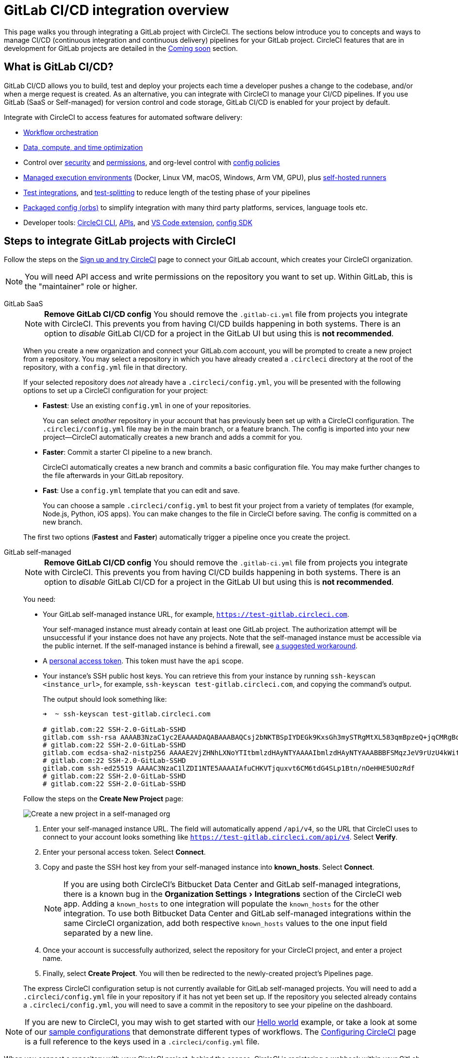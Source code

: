 = GitLab CI/CD integration overview
:page-platform: Cloud
:page-description: Learn how to integrate GitLab with CircleCI to manage your GitLab CI/CD pipelines with our GitLab CI step-by-step tutorial.
:experimental:

This page walks you through integrating a GitLab project with CircleCI. The sections below introduce you to concepts and ways to manage CI/CD (continuous integration and continuous delivery) pipelines for your GitLab project. CircleCI features that are in development for GitLab projects are detailed in the <<coming-soon>> section.

[#overview]
== What is GitLab CI/CD?

GitLab CI/CD allows you to build, test and deploy your projects each time a developer pushes a change to the codebase, and/or when a merge request is created. As an alternative, you can integrate with CircleCI to manage your CI/CD pipelines. If you use GitLab (SaaS or Self-managed) for version control and code storage, GitLab CI/CD is enabled for your project by default.

Integrate with CircleCI to access features for automated software delivery:

* xref:orchestrate:workflows.adoc#workflows-configuration-examples[Workflow orchestration]
* xref:optimize:optimizations.adoc[Data, compute, and time optimization]
* Control over xref:security:security.adoc[security] and xref:security:contexts.adoc[permissions], and org-level control with xref:config-policies:config-policy-management-overview.adoc[config policies]
* xref:execution-managed:executor-intro.adoc[Managed execution environments] (Docker, Linux VM, macOS, Windows, Arm VM, GPU), plus xref:execution-runner:runner-overview.adoc[self-hosted runners]
* xref:test:test.adoc[Test integrations], and xref:optimize:parallelism-faster-jobs.adoc[test-splitting] to reduce length of the testing phase of your pipelines
* xref:orbs:use:orb-intro.adoc[Packaged config (orbs)] to simplify integration with many third party platforms, services, language tools etc.
* Developer tools: xref:toolkit:local-cli.adoc[CircleCI CLI], xref:toolkit:api-intro.adoc[APIs], and xref:toolkit:vs-code-extension-overview.adoc[VS Code extension], xref:toolkit:circleci-config-sdk.adoc[config SDK]

[#sign-up]
== Steps to integrate GitLab projects with CircleCI

Follow the steps on the xref:getting-started:first-steps.adoc#github-gitlab-bitbucket-data-center[Sign up and try CircleCI] page to connect your GitLab account, which creates your CircleCI organization.

NOTE: You will need API access and write permissions on the repository you want to set up. Within GitLab, this is the "maintainer" role or higher.

[tabs]
====
GitLab SaaS::
+
--
NOTE: **Remove GitLab CI/CD config** You should remove the `.gitlab-ci.yml` file from projects you integrate with CircleCI. This prevents you from having CI/CD builds happening in both systems. There is an option to _disable_ GitLab CI/CD for a project in the GitLab UI but using this is **not recommended**.

When you create a new organization and connect your GitLab.com account, you will be prompted to create a new project from a repository. You may select a repository in which you have already created a `.circleci` directory at the root of the repository, with a `config.yml` file in that directory.

If your selected repository does _not_ already have a `.circleci/config.yml`, you will be presented with the following options to set up a CircleCI configuration for your project:

* **Fastest**: Use an existing `config.yml` in one of your repositories.
+
You can select _another_ repository in your account that has previously been set up with a CircleCI configuration. The `.circleci/config.yml` file may be in the main branch, or a feature branch. The config is imported into your new project--CircleCI automatically creates a new branch and adds a commit for you.
* **Faster**: Commit a starter CI pipeline to a new branch.
+
CircleCI automatically creates a new branch and commits a basic configuration file. You may make further changes to the file afterwards in your GitLab repository.

* **Fast**: Use a `config.yml` template that you can edit and save.
+
You can choose a sample `.circleci/config.yml` to best fit your project from a variety of templates (for example, Node.js, Python, iOS apps). You can make changes to the file in CircleCI before saving. The config is committed on a new branch.

The first two options (**Fastest** and **Faster**) automatically trigger a pipeline once you create the project.
--
GitLab self-managed::
+
--
NOTE: **Remove GitLab CI/CD config** You should remove the `.gitlab-ci.yml` file from projects you integrate with CircleCI. This prevents you from having CI/CD builds happening in both systems. There is an option to _disable_ GitLab CI/CD for a project in the GitLab UI but using this is **not recommended**.

You need:

* Your GitLab self-managed instance URL, for example, `https://test-gitlab.circleci.com`.
+
Your self-managed instance must already contain at least one GitLab project. The authorization attempt will be unsuccessful if your instance does not have any projects.  Note that the self-managed instance must be accessible via the public internet.  If the self-managed instance is behind a firewall, see link:https://discuss.circleci.com/t/gitlab-self-managed-support-on-circleci-is-now-here/47726/3?u=sebastian-lerner[a suggested workaround].

* A link:https://docs.gitlab.com/ee/user/profile/personal_access_tokens.html[personal access token]. This token must have the `api` scope.

[#known-hosts-input]
* Your instance's SSH public host keys. You can retrieve this from your instance by running `ssh-keyscan <instance_url>`, for example, `ssh-keyscan test-gitlab.circleci.com`, and copying the command's output.
+
The output should look something like:
+
```shell
➜  ~ ssh-keyscan test-gitlab.circleci.com

# gitlab.com:22 SSH-2.0-GitLab-SSHD
gitlab.com ssh-rsa AAAAB3NzaC1yc2EAAAADAQABAAABAQCsj2bNKTBSpIYDEGk9KxsGh3mySTRgMtXL583qmBpzeQ+jqCMRgBqB98u3z++J1sKlXHWfM9dyhSevkMwSbhoR8XIq/U0tCNyokEi/ueaBMCvbcTHhO7FcwzY92WK4Yt0aGROY5qX2UKSeOvuP4D6TPqKF1onrSzH9bx9XUf2lEdWT/ia1NEKjunUqu1xOB/StKDHMoX4/OKyIzuS0q/T1zOATthvasJFoPrAjkohTyaDUz2LN5JoH839hViyEG82yB+MjcFV5MU3N1l1QL3cVUCh93xSaua1N85qivl+siMkPGbO5xR/En4iEY6K2XPASUEMaieWVNTRCtJ4S8H+9
# gitlab.com:22 SSH-2.0-GitLab-SSHD
gitlab.com ecdsa-sha2-nistp256 AAAAE2VjZHNhLXNoYTItbmlzdHAyNTYAAAAIbmlzdHAyNTYAAABBBFSMqzJeV9rUzU4kWitGjeR4PWSa29SPqJ1fVkhtj3Hw9xjLVXVYrU9QlYWrOLXBpQ6KWjbjTDTdDkoohFzgbEY=
# gitlab.com:22 SSH-2.0-GitLab-SSHD
gitlab.com ssh-ed25519 AAAAC3NzaC1lZDI1NTE5AAAAIAfuCHKVTjquxvt6CM6tdG4SLp1Btn/nOeHHE5UOzRdf
# gitlab.com:22 SSH-2.0-GitLab-SSHD
# gitlab.com:22 SSH-2.0-GitLab-SSHD
```

Follow the steps on the **Create New Project** page:

image::guides:ROOT:gl-sm-create-project.png[Create a new project in a self-managed org]

. Enter your self-managed instance URL. The field will automatically append `/api/v4`, so the URL that CircleCI uses to connect to your account looks something like `https://test-gitlab.circleci.com/api/v4`. Select **Verify**.

. Enter your personal access token. Select **Connect**.

. Copy and paste the SSH host key from your self-managed instance into **known_hosts**. Select **Connect**.
+
NOTE: If you are using both CircleCI's Bitbucket Data Center and GitLab self-managed integrations, there is a known bug in the menu:Organization Settings[Integrations] section of the CircleCI web app. Adding a `known_hosts` to one integration will populate the `known_hosts`  for the other integration. To use both Bitbucket Data Center and GitLab self-managed integrations within the same CircleCI organization, add both respective `known_hosts` values to the one input field separated by a new line.

. Once your account is successfully authorized, select the repository for your CircleCI project, and enter a project name.

. Finally, select **Create Project**. You will then be redirected to the newly-created project's Pipelines page.

The express CircleCI configuration setup is not currently available for GitLab self-managed projects. You will need to add a `.circleci/config.yml` file in your repository if it has not yet been set up. If the repository you selected already contains a `.circleci/config.yml`, you will need to save a commit in the repository to see your pipeline on the dashboard.
--
====

NOTE: If you are new to CircleCI, you may wish to get started with our xref:getting-started:hello-world.adoc[Hello world] example, or take a look at some of our xref:toolkit:sample-config.adoc[sample configurations] that demonstrate different types of workflows. The xref:reference:ROOT:configuration-reference.adoc[Configuring CircleCI] page is a full reference to the keys used in a `.circleci/config.yml` file.

When you connect a repository with your CircleCI project, behind the scenes, CircleCI is registering a webhook within your GitLab repository. You may verify this once you have successfully created the project by navigating to your repository's **Settings > Webhooks** page.

== Limitations

The following limits are currently in place for GitLab integrations:

- Each user can create up to three organizations.
- Each organization under a Free Plan can have up to 10 projects.

If you need more organizations or projects, consider upgrading to a xref:plans-pricing:plan-overview.adoc[Paid plan], or link:https://support.circleci.com/hc/en-us/requests/new[contact our Support team].

[#trigger-pipeline]
== Trigger a pipeline in CircleCI

[tabs]
====
GitLab SaaS::
+
--
When you create a new project using the **Fastest** (use an existing `config.yml`) or **Faster** (commit a starter CI pipeline) options described in the section above, a pipeline is automatically triggered. You should see the pipeline running shortly after you are taken to the CircleCI dashboard.

If you use the **Fast** config setup, the pipeline is not triggered until you save the `.circleci/config.yml` by clicking the **Commit and Run** button in the web app.
--
GitLab self-managed::
+
--
If you have not already done so, add a `.circleci` directory to the root of the repository, then add a `config.yml` file in that directory.

When you commit this change in your repository, you should see the pipeline trigger for the first time on the CircleCI dashboard.
--
====

Each time you push changes to your GitLab repository, a new pipeline is triggered and you should see it running for the project within the CircleCI web app.

image::guides:ROOT:gl-ga/gitlab-ga-successful-pipeline.png[Successful pipeline run]

Editing an existing CircleCI configuration within the web app is not currently available. You may make further changes to the config in your GitLab repository.

Committing further changes in your repository will automatically trigger a pipeline. However, manually triggering a pipeline from the CircleCI web app is also not available at this time.

[#project-settings]
== Project settings - GitLab

Within CircleCI, a project integrated from GitLab can have one or more **configurations**, which are pipeline definitions. _Configurations_ include, but are not limited to, a `.circleci/config.yml` file in your repository.

A project can have one or more **triggers**, which are events from a source of change. _Triggers_ include, but are not limited to, a VCS. A trigger determines which configuration should be used to start a pipeline.

The following settings are found by clicking the **Project Settings** button within your project. At this time, both configurations and triggers are limited to GitLab integrations.

[#people]
=== People

Project roles give control over which users have access to which projects within an organization. This enables teams to have limited access to only their projects, while managers and others can have broader organizational access. The access options are:

* Admin: Read and write access to the project and all settings and ability to manage other users' access.
* Contributor: Read and write access to the project and some settings.
* Viewer: Read only access to the project and some settings.

For a complete list of permissions, see the xref:permissions-authentication:roles-and-permissions-overview.adoc[Roles and permissions overview] page.

[#configuration]
=== Pipelines and triggers

You can add or delete pipelines and triggers for your project. For details see the xref:orchestrate:pipelines.adoc[Pipelines Overview].

[#project-settings-advanced]
=== Advanced

- You can enable dynamic configuration using setup workflows in CircleCI. To learn about dynamic configuration, read the xref:orchestrate:dynamic-config.adoc[Dynamic configuration] guide.
- At this time, the **Free and Open Source** setting is not currently supported for GitLab integrations.

[#project-settings-ssh-keys]
=== GitLab project SSH keys

When creating a GitLab-based project in CircleCI, an SSH key is created, which is used to check out code from your repository. Each configuration you create generates a new SSH key to access the code in the repository associated with that configuration. At this time, only **Additional SSH Keys** are applicable to GitLab projects.

[#create-gitlab-ssh-key]
==== Create GitLab SSH key

. Create an SSH key-pair by following the link:https://docs.gitlab.com/ee/user/ssh.html[GitLab instructions]. When prompted to enter a passphrase, do **not** enter one (below is one example command to generate a key on macOS):
+
```shell
  ssh-keygen -t ed25519 -C "your_email@example.com"
```

. Go to your project on link:https://gitlab.com/[GitLab] and navigate to **Settings > Repository**, and expand the **Deploy keys** section. Enter a title in the "Title" field, then copy and paste the public key you created in step 1. Check **Grant write permissions to this key** box, then select **Add key**.

. Go to your project settings in the CircleCI app, select **SSH Keys**, and **Add SSH key**. In the "Hostname" field, enter `gitlab.com` and add the private key you created in step 1. Then select **Add SSH Key**.

. In your `.circleci/config.yml` file, add the fingerprint to a job using the `add_ssh_keys` key:
+
```yaml
  version: 2.1

  jobs:
    deploy-job:
      steps:
        - add_ssh_keys:
            fingerprints:
              - "SO:ME:FIN:G:ER:PR:IN:T"
```

When you push to your GitLab repository from a job, CircleCI will use the SSH key you added.


For more information on SSH keys, refer to the xref:add-ssh-key.adoc[Adding an SSH key to CircleCI] page.

[#organization-settings]
== Organization settings - GitLab

For GitLab integrations, organizations and users are managed independently from your VCS. Organizations and users are considered CircleCI organizations and users, with their own roles and permissions that do not rely on those defined in your VCS.

To manage settings at the organization level, select btn:[Organization Settings] in the CircleCI web app sidebar.

[#organization-settings-people]
=== People

Add or remove users, and manage user roles for the organization as well as user invites. See the xref:permissions-authentication:roles-and-permissions-overview.adoc[Roles and permissions overview] page for full details.

[#organization-settings-integrations]
=== Integrations (GitLab self-managed only)

For GitLab self-managed organizations, you may connect additional self-managed instances to be integrated with your organization.

. Navigate to **Integrations** within **Organization Settings** to add a new instance.
+
image::guides:ROOT:gl-sm-integrations.png[Add a new self-managed instance on the Integrations page]

. You will need to enter the instance URL, as described in the xref:#sign-up[Sign up] section above.

NOTE: The ability to edit or delete existing integrations is not currently supported.

For GitLab.com, account integrations can be managed under your xref:#user-account-integrations[user settings].

[#establish the authenticity of an SSH host]
==== Establish the authenticity of an SSH host

For GitLab self-managed instances, you need to add the SSH host keys to a "known hosts" file (`~/.ssh/known_hosts`). This enables CircleCI to verify that the host it is connecting to is authentic. The **known_hosts** input stores your instance's public host keys so CircleCI jobs can verify the remote host's identity when checking out code.

SSH keys for remote servers can be fetched by running `ssh-keyscan <host>`, for example, `ssh-keyscan test-gitlab.circleci.com`.

When retrieving the host keys, you can confirm that you have the correct key by checking its fingerprints. You can check the fingerprints found in the **Instance Configuration** section of your self-managed instance's Help pages (link:https://gitlab.com/help/instance_configuration#ssh-host-keys-fingerprints[this Instance Configuration page] shows an example).

[#roles-and-permissions]
== Roles and permissions

CircleCI users have different abilities depending on assigned roles in a particular organization. For a detailed list of CircleCI org and project roles and associated permissions, see the xref:permissions-authentication:roles-and-permissions-overview.adoc[Roles and permissions] page.

[#user-settings]
== User settings

[#user-account-integrations]
=== Account integrations

In the **User Settings** section of your CircleCI user profile, you have the ability to enable multiple account integrations.

image::guides:ROOT:gl-ga/gitlab-ga-account-integrations.png[User account integrations page]

The ability to connect to multiple account integrations on CircleCI allows you to:

- Access all source controls on your account.
- Use all authentication methods available on CircleCI.

[#deprecated-system-environment-variables]
== Deprecated system environment variables

A number of built-in environment variables are not available in GitLab-based projects. VCS support for each environment variable is indicated in the xref:reference:ROOT:variables.adoc#built-in-environment-variables[Built-in environment variables] table on the Project values and variables page. If your pipelines need these environment variables, we recommend you use suitable replacements from the available xref:orchestrate:pipeline-variables.adoc[pipeline values].

[#coming-soon]
== Coming soon

The following sections are features of CircleCI which are not currently fully supported for GitLab. These features are planned for future releases.

[#account-integrations]
=== Account integrations

Currently, there is no method to manage the connection with GitLab outside of the project setup, trigger, and configuration settings. CircleCI is working on enabling users to manage their users’ GitLab identity as part of their user profile's account integration settings.

[#passing-secrets-to-forked-pull-requests]
=== Passing secrets to forked pull requests

Passing secrets to forked pull requests is not a currently supported option for GitLab integrations.

[#scheduled-pipelines]
=== Scheduled pipelines

The ability to xref:orchestrate:scheduled-pipelines.adoc[schedule pipelines] is not currently supported for GitLab projects. This feature is planned for a future release.

[#stop-building]
=== Stop building

GitLab integrations do not currently support the **Stop Building** option that can normally be found in **Project settings**. The recommendation is to delete your webhooks in your GitLab repository if you no longer want a CircleCI pipeline to run.

[#additional-ssh-keys-only]
=== Additional SSH keys only

Deploy keys and user keys are not used by GitLab integrations. GitLab keys are stored in **Project Settings > Additional SSH Keys**. However, CircleCI does not recommend manually managing your SSH keys for code checkout. Instead, use the **Set Up Project** option, or **Project Settings > Configuration**, to maintain connections to your repository.

[#free-and-open-source-setting]
=== Free and open source setting

Open source plans are not currently available to GitLab customers. CircleCI will keep the open source community up to date as work continues to support this.

[#test-insights]
=== Test Insights

xref:insights:insights-tests.adoc[Test Insights] is currently not supported for GitLab customers.

[#circleci-server]
=== CircleCI self-hosted server product

GitLab is not yet supported for link:https://circleci.com/pricing/server/[CircleCI server].

[#next-steps]
== Next steps
- xref:getting-started:config-intro.adoc[Configuration tutorial]
- xref:getting-started:hello-world.adoc[Hello world]

[#relevant-gitlab-articles]
== Relevant GitLab articles
* link:https://circleci.com/integrations/gitlab/[GitLab integration]
* link:https://circleci.com/blog/announcing-gitlab-support/[Announcing GitLab support on CircleCI] (blog post)
* link:https://circleci.com/blog/setting-up-continuous-integration-with-gitlab/[Setting up continuous integration with CircleCI and GitLab] (blog post)
* link:https://circleci.com/blog/developing-support-for-gitlab-teams/[What I learned from developing a GitLab support feature for CircleCI] (blog post)
